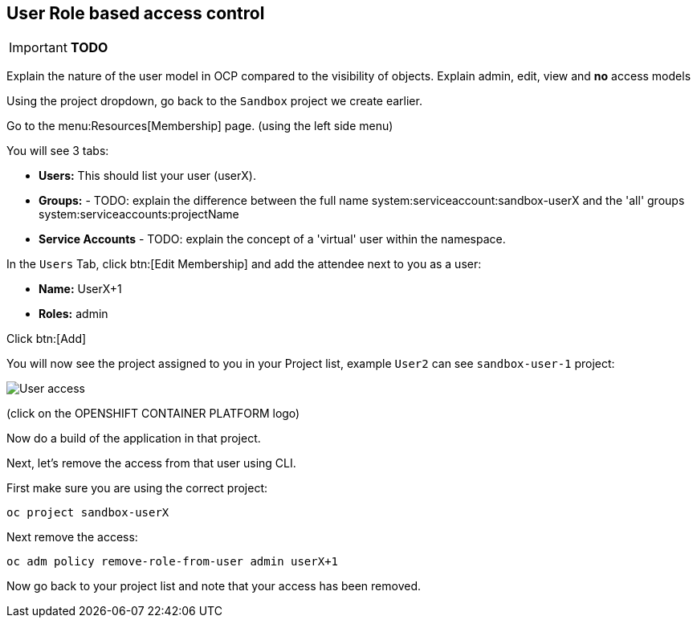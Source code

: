 [[rbac]]
== User Role based access control

****
IMPORTANT: *TODO*

Explain the nature of the user model in OCP compared to the visibility of objects.
Explain admin, edit, view and *no* access models

****

Using the project dropdown, go back to the `Sandbox` project we create earlier.

Go to the menu:Resources[Membership] page. (using the left side menu)

You will see 3 tabs:

* *Users:* This should list your user (userX).
* *Groups:* - TODO: explain the difference between the full name system:serviceaccount:sandbox-userX and the 'all' groups system:serviceaccounts:projectName
* *Service Accounts* - TODO: explain the concept of a 'virtual' user within the namespace.

In the `Users` Tab, click btn:[Edit Membership] and add the attendee next to you as a user:

* *Name:* UserX+1
* *Roles:* admin

Click btn:[Add]

You will now see the project assigned to you in your Project list, 
example `User2` can see `sandbox-user-1` project:

image::screenshot_users.png[User access]

(click on the OPENSHIFT CONTAINER PLATFORM logo)

Now do a build of the application in that project.

Next, let's remove the access from that user using CLI.

First make sure you are using the correct project:

[source,shell]
----
oc project sandbox-userX
----

Next remove the access:

[source,shell]
----
oc adm policy remove-role-from-user admin userX+1
----

Now go back to your project list and note that your access has been removed.